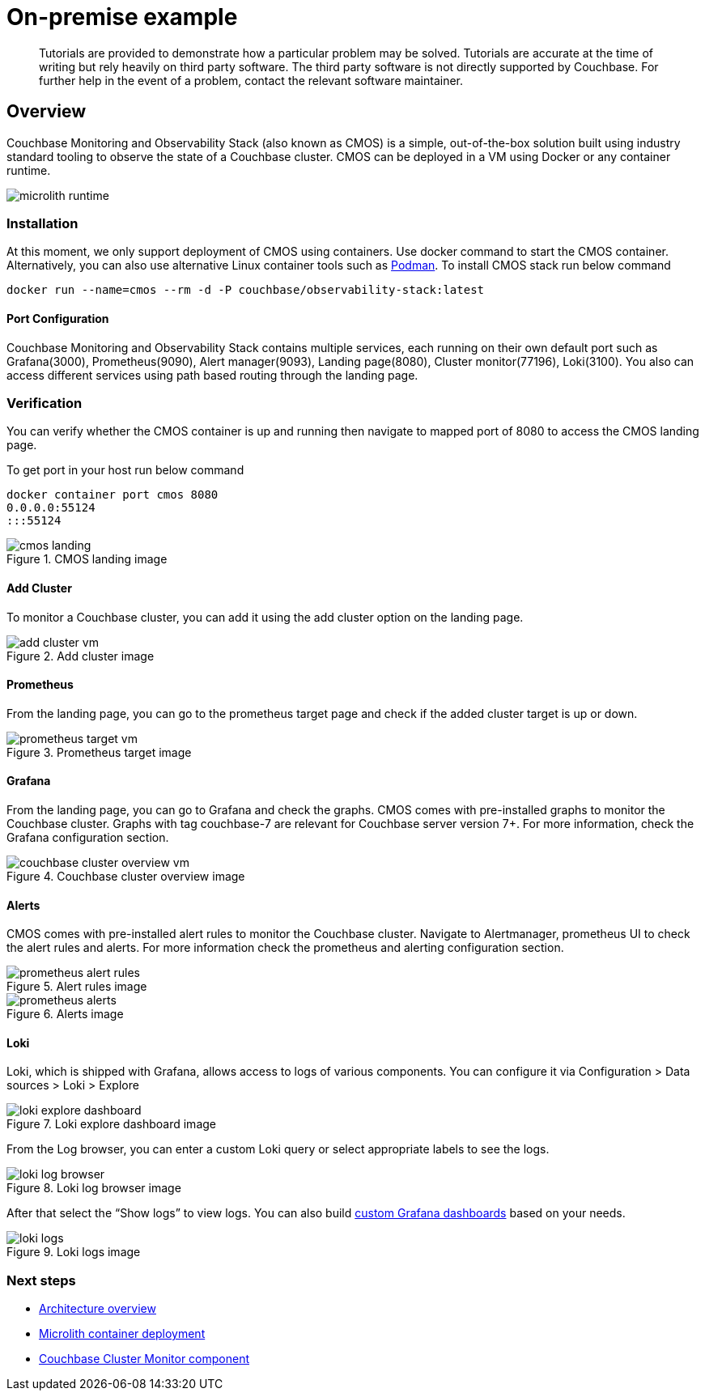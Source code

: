 = On-premise example

[abstract]
Tutorials are provided to demonstrate how a particular problem may be solved.
Tutorials are accurate at the time of writing but rely heavily on third party software.
The third party software is not directly supported by Couchbase.
For further help in the event of a problem, contact the relevant software maintainer.

== Overview
Couchbase Monitoring and Observability Stack (also known as CMOS) is a simple, out-of-the-box solution built using industry standard tooling to observe the state of a Couchbase cluster.
CMOS can be deployed in a VM using Docker or any container runtime.

ifdef::env-github[]
:imagesdir: https://github.com/couchbaselabs/observability/raw/main/docs/modules/ROOT/assets/images
endif::[]

image::microlith-runtime.png[]

=== Installation
At this moment, we only support deployment of CMOS using containers.
Use docker command to start the CMOS container.
Alternatively, you can also use alternative Linux container tools such as link:https://podman.io[Podman^].
To install CMOS stack run below command
----
docker run --name=cmos --rm -d -P couchbase/observability-stack:latest
----


==== Port Configuration
Couchbase Monitoring and Observability Stack contains multiple services, each running on their  own default port such as Grafana(3000), Prometheus(9090), Alert manager(9093), Landing page(8080), Cluster monitor(77196), Loki(3100). You also can access different services using path based routing through the landing page.

=== Verification

You can verify whether the CMOS container is up and running then navigate to mapped port of 8080 to access the CMOS landing page.

To get port in your host run below command
----
docker container port cmos 8080
0.0.0.0:55124
:::55124
----

.CMOS landing image
image::cmos-landing.png[]

==== Add Cluster
To monitor a Couchbase cluster, you can add it using the add cluster option on the landing page.

.Add cluster image
image::add-cluster-vm.png[]

==== Prometheus
From the landing page, you can go to the prometheus target page and check if the added cluster target is up or down.

.Prometheus target image
image::prometheus-target-vm.png[]

==== Grafana
From the landing page, you can go to Grafana and check the graphs.
CMOS comes with pre-installed graphs to monitor the Couchbase cluster.
Graphs with tag couchbase-7 are relevant for Couchbase server version 7+.
For more information, check the Grafana configuration section.

.Couchbase cluster overview image
image::couchbase-cluster-overview-vm.png[]

==== Alerts
CMOS comes with pre-installed alert rules to monitor the Couchbase cluster.
Navigate to Alertmanager, prometheus UI to check the alert rules and alerts.
For more information check the prometheus and alerting configuration section.

.Alert rules image
image::prometheus-alert-rules.png[]

.Alerts image
image::prometheus-alerts.png[]

==== Loki
Loki, which is shipped with Grafana, allows access to logs of various components.
You can configure it via Configuration > Data sources > Loki > Explore

.Loki explore dashboard image
image::loki-explore-dashboard.png[]

From the Log browser, you can enter a custom Loki query or select appropriate labels to see the logs.

.Loki log browser image
image::loki-log-browser.png[]

After that select the “Show logs” to view logs.
You can also build  https://grafana.com/docs/grafana/latest/getting-started/getting-started/#step-3-create-a-dashboard[custom Grafana dashboards^] based on your needs.

.Loki logs image
image::loki-logs.png[]

=== Next steps

* xref:architecture.adoc[Architecture overview]
* xref:deployment-microlith.adoc[Microlith container deployment]
* xref:cluster-monitor.adoc[Couchbase Cluster Monitor component]
